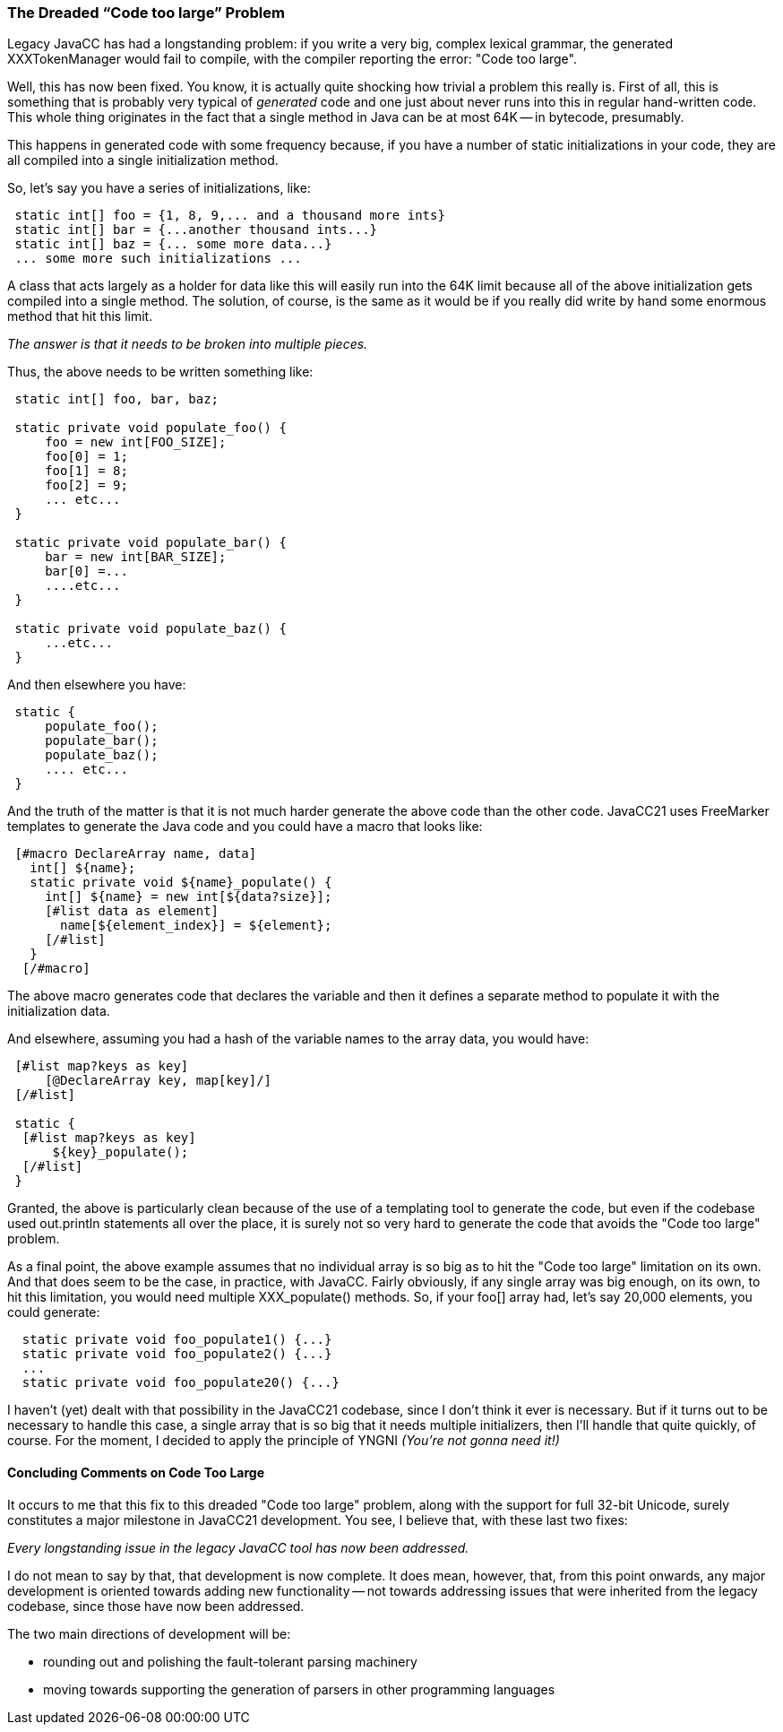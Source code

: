 === The Dreaded “Code too large” Problem

(((Code Too Large Problem, Introduced)))
Legacy JavaCC has had a longstanding problem: if you write a very big, complex lexical grammar, the generated XXXTokenManager would fail to compile, with the compiler reporting the error: "Code too large".

Well, this has now been fixed. You know, it is actually quite shocking how trivial a problem this really is. First of all, this is something that is probably very typical of _generated_ code and one just about never runs into this in regular hand-written code. This whole thing originates in the fact that a single method in Java can be at most 64K -- in bytecode, presumably.

This happens in generated code with some frequency because, if you have a number of static initializations in your code, they are all compiled into a single initialization method.

So, let's say you have a series of initializations, like:
----
 static int[] foo = {1, 8, 9,... and a thousand more ints}
 static int[] bar = {...another thousand ints...}
 static int[] baz = {... some more data...}
 ... some more such initializations ...
----

A class that acts largely as a holder for data like this will easily run into the 64K limit because all of the above initialization gets compiled into a single method. The solution, of course, is the same as it would be if you really did write by hand some enormous method that hit this limit.

_The answer is that it needs to be broken into multiple pieces._

(((Code Too Large Problem, Rewritten)))
Thus, the above needs to be written something like:
----
 static int[] foo, bar, baz;

 static private void populate_foo() {
     foo = new int[FOO_SIZE];
     foo[0] = 1;
     foo[1] = 8;
     foo[2] = 9;
     ... etc...
 }

 static private void populate_bar() {
     bar = new int[BAR_SIZE];
     bar[0] =...
     ....etc...
 }

 static private void populate_baz() {
     ...etc...
 }
----

And then elsewhere you have:
----
 static {
     populate_foo();
     populate_bar();
     populate_baz();
     .... etc...
 }
----

(((Code Too Large Problem, FreeMarker Solution)))
And the truth of the matter is that it is not much harder generate the above code than the other code. JavaCC21 uses FreeMarker templates to generate the Java code and you could have a macro that looks like:
----
 [#macro DeclareArray name, data]
   int[] ${name};
   static private void ${name}_populate() {
     int[] ${name} = new int[${data?size}];
     [#list data as element]
       name[${element_index}] = ${element};
     [/#list]
   }
  [/#macro]
----

The above macro generates code that declares the variable and then it defines a separate method to populate it with the initialization data.

And elsewhere, assuming you had a hash of the variable names to the array data, you would have:
----
 [#list map?keys as key]
     [@DeclareArray key, map[key]/]
 [/#list]

 static {
  [#list map?keys as key]
      ${key}_populate();
  [/#list]
 } 
----

Granted, the above is particularly clean because of the use of a templating tool to generate the code, but even if the codebase used out.println statements all over the place, it is surely not so very hard to generate the code that avoids the "Code too large" problem.

As a final point, the above example assumes that no individual array is so big as to hit the "Code too large" limitation on its own. And that does seem to be the case, in practice, with JavaCC. Fairly obviously, if any single array was big enough, on its own, to hit this limitation, you would need multiple XXX_populate() methods. So, if your foo[] array had, let's say 20,000 elements, you could generate:
----
  static private void foo_populate1() {...}
  static private void foo_populate2() {...}
  ...
  static private void foo_populate20() {...}
----

I haven't (yet) dealt with that possibility in the JavaCC21 codebase, since I don't think it ever is necessary. But if it turns out to be necessary to handle this case, a single array that is so big that it needs multiple initializers, then I'll handle that quite quickly, of course. For the moment, I decided to apply the principle of YNGNI _(You're not gonna need it!)_

==== Concluding Comments on Code Too Large

(((JavaCC, Legacy, All Persistent Issues Addressed)))
It occurs to me that this fix to this dreaded "Code too large" problem, along with the support for full 32-bit Unicode, surely constitutes a major milestone in JavaCC21 development. You see, I believe that, with these last two fixes:

_Every longstanding issue in the legacy JavaCC tool has now been addressed._

I do not mean to say by that, that development is now complete. It does mean, however, that, from this point onwards, any major development is oriented towards adding new functionality -- not towards addressing issues that were inherited from the legacy codebase, since those have now been addressed.

The two main directions of development will be:

*   rounding out and polishing the fault-tolerant parsing machinery
*   moving towards supporting the generation of parsers in other programming languages
